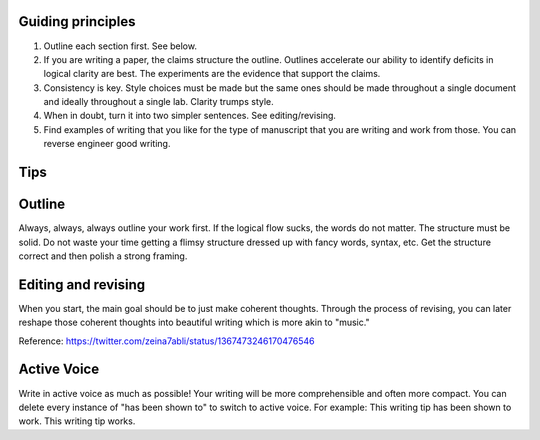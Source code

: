 
Guiding principles
-------------------------------



1. Outline each section first. See below.  
   
2.  If you are writing a paper, the claims structure the outline. Outlines accelerate our ability to identify deficits in logical clarity are best. The experiments are the evidence that support the claims. 	
   
3. Consistency is key. Style choices must be made but the same ones should be made throughout a single document and ideally throughout a single lab. 	Clarity trumps style. 


4. When in doubt, turn it into two simpler sentences. See editing/revising. 
   
5.	Find examples of writing that you like for the type of manuscript that you are writing and work from those. You can reverse engineer good writing.



Tips
-------------------------------

Outline
-------------------------------
Always, always, always outline your work first. If the logical flow sucks, the words do not matter. The structure must be solid. Do not waste your time getting a flimsy structure dressed up with fancy words, syntax, etc. Get the structure correct and then polish a strong framing.

Editing and revising
-------------------------------
When you start, the main goal should be to just make coherent thoughts. Through the process of revising, you can later reshape those coherent thoughts into beautiful writing which is more akin to "music." 
 
.. image:: docs\writing_guide\WritingMusic.png
  :width: 100%
  :align: center

Reference: https://twitter.com/zeina7abli/status/1367473246170476546

Active Voice
-------------------------------
Write in active voice as much as possible! Your writing will be more comprehensible and often more compact. 
You can delete every instance of "has been shown to" to switch to active voice. 
For example:
This writing tip has been shown to work. 
This writing tip works.
 

